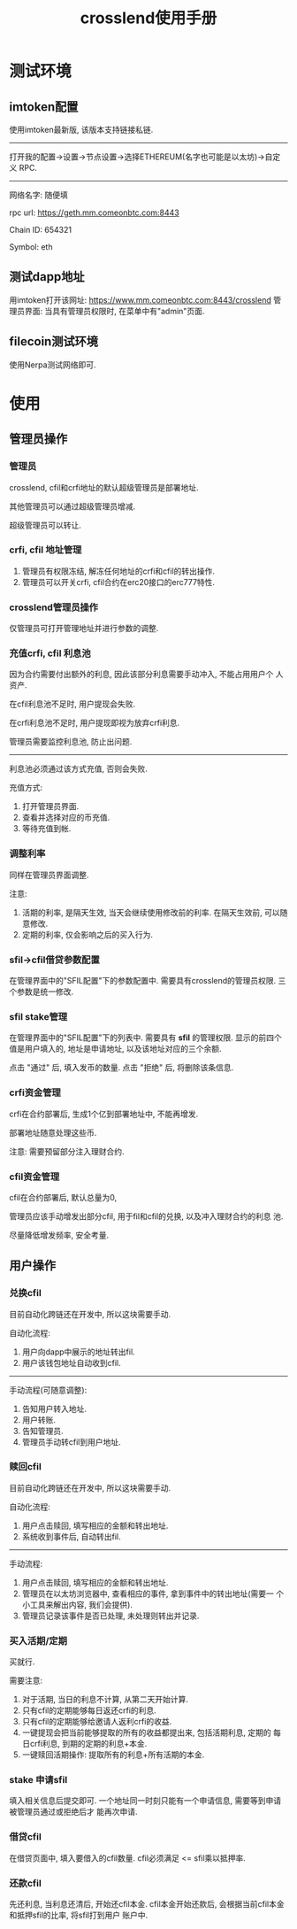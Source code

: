 #+TITLE: crosslend使用手册
#+STARTUP: content
#+OPTIONS: toc:2
#+STARTUP: indent

* 测试环境

** imtoken配置
使用imtoken最新版, 该版本支持链接私链.

--------------------

打开我的配置->设置->节点设置->选择ETHEREUM(名字也可能是以太坊)->自定义
RPC.

--------------------

网络名字: 随便填

rpc url: https://geth.mm.comeonbtc.com:8443

Chain ID: 654321

Symbol: eth

** 测试dapp地址
用imtoken打开该网址: https://www.mm.comeonbtc.com:8443/crosslend
管理员界面: 当具有管理员权限时, 在菜单中有"admin"页面.

** filecoin测试环境
使用Nerpa测试网络即可.

* 使用

** 管理员操作

*** 管理员
crosslend, cfil和crfi地址的默认超级管理员是部署地址.

其他管理员可以通过超级管理员增减.

超级管理员可以转让.

*** crfi, cfil 地址管理
1. 管理员有权限冻结, 解冻任何地址的crfi和cfil的转出操作.
2. 管理员可以开关crfi, cfil合约在erc20接口的erc777特性.

*** crosslend管理员操作
仅管理员可打开管理地址并进行参数的调整.


*** 充值crfi, cfil 利息池
因为合约需要付出额外的利息, 因此该部分利息需要手动冲入, 不能占用用户个
人资产.

在cfil利息池不足时, 用户提现会失败.

在crfi利息池不足时, 用户提现即视为放弃crfi利息.

管理员需要监控利息池, 防止出问题.

--------------------
利息池必须通过该方式充值, 否则会失败.

充值方式: 
1. 打开管理员界面.
2. 查看并选择对应的币充值.
3. 等待充值到帐.

*** 调整利率
同样在管理员界面调整.

注意:
1. 活期的利率, 是隔天生效, 当天会继续使用修改前的利率.
   在隔天生效前, 可以随意修改.
2. 定期的利率, 仅会影响之后的买入行为.

*** sfil->cfil借贷参数配置
在管理界面中的"SFIL配置"下的参数配置中.
需要具有crosslend的管理员权限.
三个参数是统一修改.

*** sfil stake管理
在管理界面中的"SFIL配置"下的列表中.
需要具有 **sfil** 的管理权限.
显示的前四个值是用户填入的, 地址是申请地址, 以及该地址对应的三个余额.

点击 "通过" 后, 填入发币的数量.
点击 "拒绝" 后, 将删除该条信息.

*** crfi资金管理
crfi在合约部署后, 生成1个亿到部署地址中, 不能再增发.

部署地址随意处理这些币.

注意: 需要预留部分注入理财合约.

*** cfil资金管理

cfil在合约部署后, 默认总量为0,

管理员应该手动增发出部分cfil, 用于fil和cfil的兑换, 以及冲入理财合约的利息
池.

尽量降低增发频率, 安全考量.

** 用户操作

*** 兑换cfil
目前自动化跨链还在开发中, 所以这块需要手动.

自动化流程:
1. 用户向dapp中展示的地址转出fil.
2. 用户该钱包地址自动收到cfil.

--------------------

手动流程(可随意调整):
1. 告知用户转入地址.
2. 用户转账.
3. 告知管理员.
4. 管理员手动转cfil到用户地址.

*** 赎回cfil
目前自动化跨链还在开发中, 所以这块需要手动.

自动化流程:
1. 用户点击赎回, 填写相应的金额和转出地址.
2. 系统收到事件后, 自动转出fil.

--------------------

手动流程:
1. 用户点击赎回, 填写相应的金额和转出地址.
2. 管理员在以太坊浏览器中, 查看相应的事件, 拿到事件中的转出地址(需要一
   个小工具来解出内容, 我们会提供).
3. 管理员记录该事件是否已处理, 未处理则转出并记录.

*** 买入活期/定期
买就行.

需要注意:
1. 对于活期, 当日的利息不计算, 从第二天开始计算.
2. 只有cfil的定期能够每日返还crfi的利息.
3. 只有cfil的定期能够给邀请人返利crfi的收益.
4. 一键提现会把当前能够提取的所有的收益都提出来, 包括活期利息, 定期的
   每日crfi利息, 到期的定期的利息+本金.
5. 一键赎回活期操作: 提取所有的利息+所有活期的本金.


*** stake 申请sfil
填入相关信息后提交即可.
一个地址同一时刻只能有一个申请信息, 需要等到申请被管理员通过或拒绝后才
能再次申请.

*** 借贷cfil
在借贷页面中, 填入要借入的cfil数量.
cfil必须满足 <= sfil乘以抵押率.

*** 还款cfil
先还利息, 当利息还清后, 开始还cfil本金.
cfil本金开始还款后, 会根据当前cfil本金和抵押sfil的比率, 将sfil打到用户
账户中.

